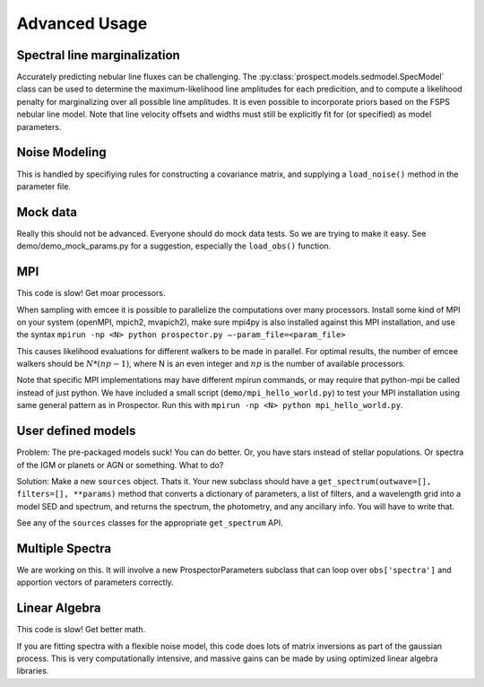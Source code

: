Advanced Usage
==============

Spectral line marginalization
------------------------------

Accurately predicting nebular line fluxes can be challenging.
The :py:class:`prospect.models.sedmodel.SpecModel` class can be used to
determine the maximum-likelihood line amplitudes for each predicition, and to
compute a likelihood penalty for marginalizing over all possible line
amplitudes. It is even possible to incorporate priors based on the FSPS nebular
line model.  Note that line velocity offsets and widths must still be explicitly
fit for (or specified) as model parameters.


Noise Modeling
-------------------

This is handled by specifiying rules for constructing a covariance matrix, and
supplying a ``load_noise()`` method in the parameter file.


Mock data
---------------

Really this should not be advanced.
Everyone should do mock data tests.
So we are trying to make it easy.
See demo/demo_mock_params.py for a suggestion, especially the ``load_obs()`` function.


MPI
------

This code is slow! Get moar processors.

When sampling with emcee it is possible to parallelize the computations over many processors.
Install some kind of MPI on your system (openMPI, mpich2, mvapich2),
make sure mpi4py is also installed against this MPI installation,
and use the syntax
``mpirun -np <N> python prospector.py –-param_file=<param_file>``

This causes likelihood evaluations for different walkers to be made in parallel.
For optimal results, the number of emcee walkers should be :math:`N*(np-1)`,
where N is an even integer and :math:`np` is the number of available processors.

Note that specific MPI implementations may have different mpirun commands, or
may require that python-mpi be called instead of just python.  We have included
a small script (``demo/mpi_hello_world.py``) to test your MPI installation
using same general pattern as in Prospector.  Run this with
``mpirun -np <N> python mpi_hello_world.py``.


User defined models
--------------------------

Problem: The pre-packaged models suck! You can do better.
Or, you have stars instead of stellar populations. Or spectra of the IGM or
planets or AGN or something. What to do?

Solution:  Make a new ``sources`` object. Thats it.
Your new subclass should have a ``get_spectrum(outwave=[], filters=[],
**params)`` method that converts a dictionary of parameters, a list of filters,
and a wavelength grid into a model SED and spectrum, and returns the spectrum,
the photometry, and any ancillary info. You will have to write that.

See any of the ``sources`` classes for the appropriate ``get_spectrum`` API.


Multiple Spectra
----------------------

We are working on this.
It will involve a new ProspectorParameters subclass that can loop over
``obs['spectra']`` and apportion vectors of parameters correctly.


Linear Algebra
--------------------

This code is slow! Get better math.

If you are fitting spectra with a flexible noise model, this code does lots of
matrix inversions as part of the gaussian process. This is very computationally
intensive, and massive gains can be made by using optimized linear algebra
libraries.



.. |Codename| replace:: Prospector
